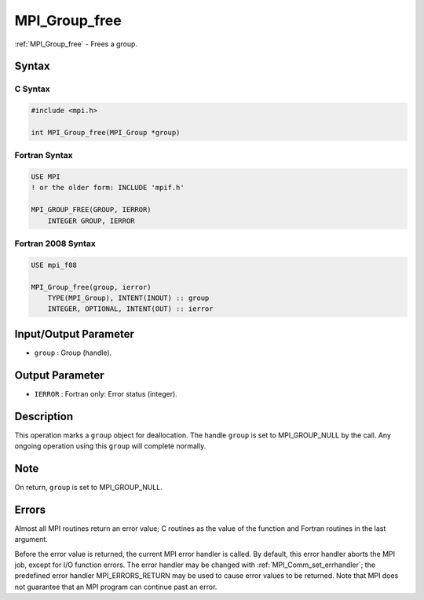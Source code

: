 .. _mpi_group_free:

MPI_Group_free
==============

.. include_body

:ref:`MPI_Group_free` - Frees a group.

Syntax
------

C Syntax
^^^^^^^^

.. code:: c

   #include <mpi.h>

   int MPI_Group_free(MPI_Group *group)

Fortran Syntax
^^^^^^^^^^^^^^

.. code:: fortran

   USE MPI
   ! or the older form: INCLUDE 'mpif.h'

   MPI_GROUP_FREE(GROUP, IERROR)
       INTEGER GROUP, IERROR

Fortran 2008 Syntax
^^^^^^^^^^^^^^^^^^^

.. code:: fortran

   USE mpi_f08

   MPI_Group_free(group, ierror)
       TYPE(MPI_Group), INTENT(INOUT) :: group
       INTEGER, OPTIONAL, INTENT(OUT) :: ierror

Input/Output Parameter
----------------------

-  ``group`` : Group (handle).

Output Parameter
----------------

-  ``IERROR`` : Fortran only: Error status (integer).

Description
-----------

This operation marks a ``group`` object for deallocation. The handle
``group`` is set to MPI_GROUP_NULL by the call. Any ongoing
operation using this ``group`` will complete normally.

Note
----

On return, ``group`` is set to MPI_GROUP_NULL.

Errors
------

Almost all MPI routines return an error value; C routines as the value
of the function and Fortran routines in the last argument.

Before the error value is returned, the current MPI error handler is
called. By default, this error handler aborts the MPI job, except for
I/O function errors. The error handler may be changed with
:ref:`MPI_Comm_set_errhandler`; the predefined error handler
MPI_ERRORS_RETURN may be used to cause error values to be returned.
Note that MPI does not guarantee that an MPI program can continue past
an error.
